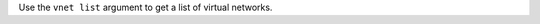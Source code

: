 .. The contents of this file may be included in multiple topics (using the includes directive).
.. The contents of this file should be modified in a way that preserves its ability to appear in multiple topics.


Use the ``vnet list`` argument to get a list of virtual networks.

